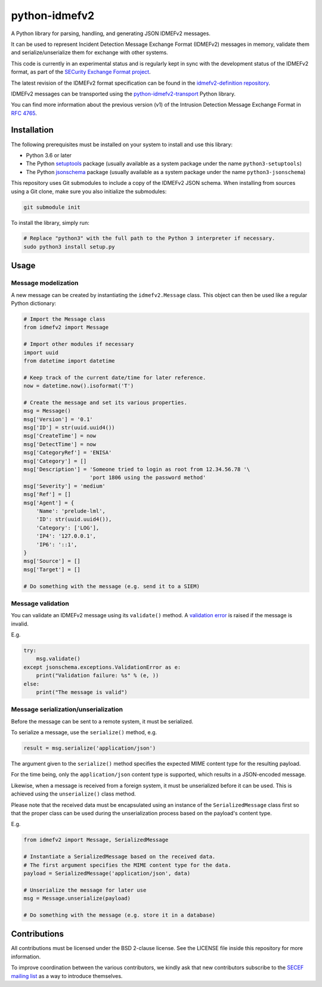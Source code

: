 python-idmefv2
##############

A Python library for parsing, handling, and generating JSON IDMEFv2 messages.

It can be used to represent Incident Detection Message Exchange Format (IDMEFv2)
messages in memory, validate them and serialize/unserialize them for exchange
with other systems.

This code is currently in an experimental status and is regularly kept in sync
with the development status of the IDMEFv2 format, as part of the
`SECurity Exchange Format project <https://www.secef.net/>`_.

The latest revision of the IDMEFv2 format specification can be found in the
`idmefv2-definition repository <https://github.com/SECEF/idmefv2-definition>`_.

IDMEFv2 messages can be transported using the
`python-idmefv2-transport <https://github.com/SECEF/python-idmefv2-transport>`_
Python library.

You can find more information about the previous version (v1) of the
Intrusion Detection Message Exchange Format in
`RFC 4765 <https://tools.ietf.org/html/rfc4765>`_.


Installation
============

The following prerequisites must be installed on your system to install and use
this library:

* Python 3.6 or later
* The Python `setuptools <https://pypi.org/project/setuptools/>`_ package
  (usually available as a system package under the name ``python3-setuptools``)
* The Python `jsonschema <https://pypi.org/project/jsonschema/>`_ package
  (usually available as a system package under the name ``python3-jsonschema``)

This repository uses Git submodules to include a copy of the IDMEFv2 JSON schema.
When installing from sources using a Git clone, make sure you also initialize
the submodules:

..  sourcecode:: sh

    git submodule init

To install the library, simply run:

..  sourcecode:: sh

    # Replace "python3" with the full path to the Python 3 interpreter if necessary.
    sudo python3 install setup.py

Usage
=====

Message modelization
--------------------

A new message can be created by instantiating the ``idmefv2.Message`` class.
This object can then be used like a regular Python dictionary:

..  sourcecode:: python

    # Import the Message class
    from idmefv2 import Message

    # Import other modules if necessary
    import uuid
    from datetime import datetime

    # Keep track of the current date/time for later reference.
    now = datetime.now().isoformat('T')

    # Create the message and set its various properties.
    msg = Message()
    msg['Version'] = '0.1'
    msg['ID'] = str(uuid.uuid4())
    msg['CreateTime'] = now
    msg['DetectTime'] = now
    msg['CategoryRef'] = 'ENISA'
    msg['Category'] = []
    msg['Description'] = 'Someone tried to login as root from 12.34.56.78 '\
                         'port 1806 using the password method'
    msg['Severity'] = 'medium'
    msg['Ref'] = []
    msg['Agent'] = {
        'Name': 'prelude-lml',
        'ID': str(uuid.uuid4()),
        'Category': ['LOG'],
        'IP4': '127.0.0.1',
        'IP6': '::1',
    }
    msg['Source'] = []
    msg['Target'] = []

    # Do something with the message (e.g. send it to a SIEM)


Message validation
------------------

You can validate an IDMEFv2 message using its ``validate()`` method.
A `validation error <https://python-jsonschema.readthedocs.io/en/stable/errors/>`_
is raised if the message is invalid.

E.g.

..  sourcecode:: python

    try:
        msg.validate()
    except jsonschema.exceptions.ValidationError as e:
        print("Validation failure: %s" % (e, ))
    else:
        print("The message is valid")


Message serialization/unserialization
-------------------------------------

Before the message can be sent to a remote system, it must be serialized.

To serialize a message, use the ``serialize()`` method, e.g.

..  sourcecode:: python

    result = msg.serialize('application/json')

The argument given to the ``serialize()`` method specifies the expected
MIME content type for the resulting payload.

For the time being, only the ``application/json`` content type is supported,
which results in a JSON-encoded message.

Likewise, when a message is received from a foreign system, it must be
unserialized before it can be used. This is achieved using the ``unserialize()``
class method.

Please note that the received data must be encapsulated using an instance
of the ``SerializedMessage`` class first so that the proper class can be used
during the unserialization process based on the payload's content type.

E.g.

..  sourcecode:: python

    from idmefv2 import Message, SerializedMessage

    # Instantiate a SerializedMessage based on the received data.
    # The first argument specifies the MIME content type for the data.
    payload = SerializedMessage('application/json', data)

    # Unserialize the message for later use
    msg = Message.unserialize(payload)

    # Do something with the message (e.g. store it in a database)


Contributions
=============

All contributions must be licensed under the BSD 2-clause license.
See the LICENSE file inside this repository for more information.

To improve coordination between the various contributors,
we kindly ask that new contributors subscribe to the
`SECEF mailing list <https://www.freelists.org/list/secef>`_
as a way to introduce themselves.
